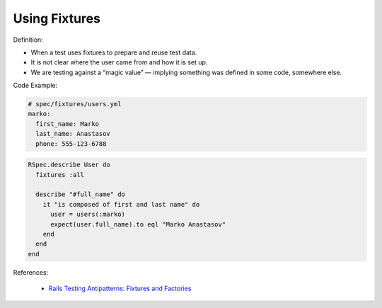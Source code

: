 Using Fixtures
^^^^^
Definition:

* When a test uses fixtures to prepare and reuse test data.
* It is not clear where the user came from and how it is set up.
* We are testing against a “magic value” — implying something was defined in some code, somewhere else.


Code Example:

.. code-block:: yml

  # spec/fixtures/users.yml
  marko:
    first_name: Marko
    last_name: Anastasov
    phone: 555-123-6788

.. code-block:: ruby

  RSpec.describe User do
    fixtures :all

    describe "#full_name" do
      it "is composed of first and last name" do
        user = users(:marko)
        expect(user.full_name).to eql "Marko Anastasov"
      end
    end
  end

References:

 * `Rails Testing Antipatterns: Fixtures and Factories <https://semaphoreci.com/blog/2014/01/14/rails-testing-antipatterns-fixtures-and-factories.html>`_

